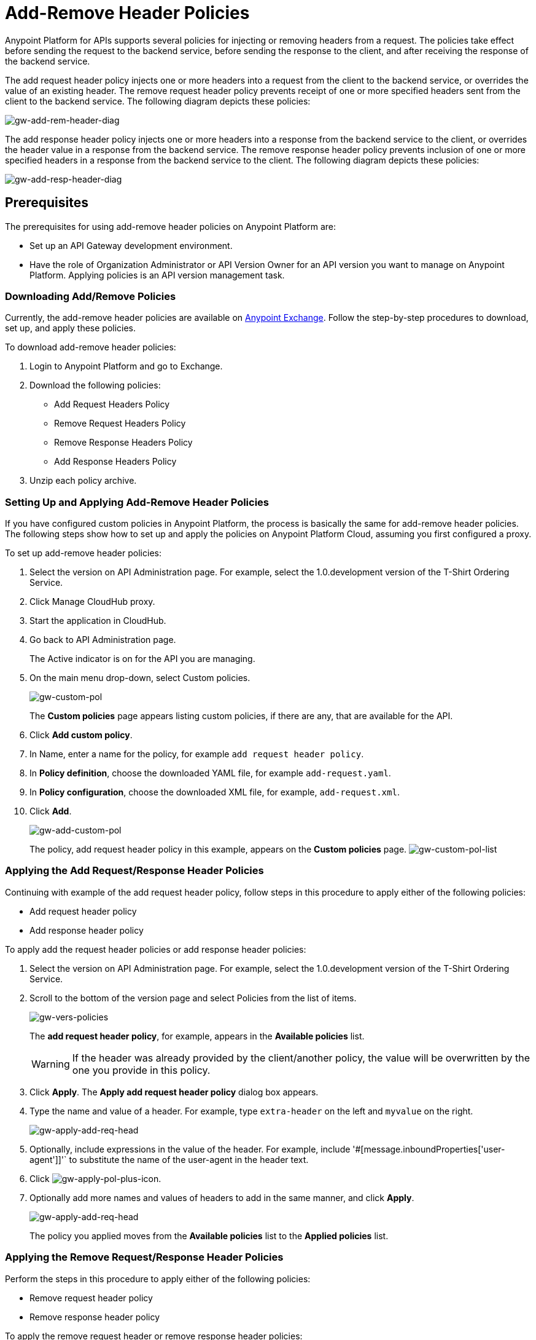 = Add-Remove Header Policies
:keywords: header, policy

Anypoint Platform for APIs supports several policies for injecting or removing headers from a request. The policies take effect before sending the request to the backend service, before sending the response to the client, and after receiving the response of the backend service.

The add request header policy injects one or more headers into a request from the client to the backend service, or overrides the value of an existing header.
The remove request header policy prevents receipt of one or more specified headers sent from the client to the backend service. The following diagram depicts these policies:

image:gw-add-rem-header-diag.png[gw-add-rem-header-diag]

The add response header policy injects one or more headers into a response from the backend service to the client, or overrides the header value in a response from the backend service.
The remove response header policy prevents inclusion of one or more specified headers in a response from the backend service to the client. The following diagram depicts these policies:

image:gw-add-resp-header-diag.png[gw-add-resp-header-diag]

== Prerequisites

The prerequisites for using add-remove header policies on Anypoint Platform are:

* Set up an API Gateway development environment.
* Have the role of Organization Administrator or API Version Owner for an API version you want to manage on Anypoint Platform. Applying policies is an API version management task.

=== Downloading Add/Remove Policies

Currently, the add-remove header policies are available on link:https://www.mulesoft.com/exchange[Anypoint Exchange]. Follow the step-by-step procedures to download, set up, and apply these policies.

To download add-remove header policies:

. Login to Anypoint Platform and go to Exchange.
. Download the following policies:
+
* Add Request Headers Policy
+
* Remove Request Headers Policy
+
* Remove Response Headers Policy
+
* Add Response Headers Policy
+
. Unzip each policy archive.

=== Setting Up and Applying Add-Remove Header Policies

If you have configured custom policies in Anypoint Platform, the process is basically the same for add-remove header policies. The following steps show how to set up and apply the policies on Anypoint Platform Cloud, assuming you first configured a proxy.

To set up add-remove header policies:

. Select the version on API Administration page. For example, select the 1.0.development version of the T-Shirt Ordering Service.
. Click Manage CloudHub proxy.
. Start the application in CloudHub.
. Go back to API Administration page.
+
The Active indicator is on for the API you are managing.
+
. On the main menu drop-down, select Custom policies.
+
image:gw-custom-pol.png[gw-custom-pol]
+
The *Custom policies* page appears listing custom policies, if there are any, that are available for the API.
+
. Click *Add custom policy*.
. In Name, enter a name for the policy, for example `add request header policy`.
. In *Policy definition*, choose the downloaded YAML file, for example `add-request.yaml`.
. In *Policy configuration*, choose the downloaded XML file, for example, `add-request.xml`.
. Click *Add*.
+
image:gw-add-custom-pol.png[gw-add-custom-pol]
+
The policy, add request header policy in this example, appears on the *Custom policies* page.
image:gw-custom-pol-list.png[gw-custom-pol-list]

=== Applying the Add Request/Response Header Policies

Continuing with example of the add request header policy, follow steps in this procedure to apply either of the following policies:

* Add request header policy
* Add response header policy

To apply add the request header policies or add response header policies:

. Select the version on API Administration page. For example, select the 1.0.development version of the T-Shirt Ordering Service.
. Scroll to the bottom of the version page and select Policies from the list of items.
+
image:gw-vers-policies.png[gw-vers-policies]
+
The *add request header policy*, for example, appears in the *Available policies* list.
+
[WARNING]
If the header was already provided by the client/another policy, the value will be overwritten by the one you provide in this policy.
+
. Click *Apply*.
The *Apply add request header policy* dialog box appears.
. Type the name and value of a header. For example, type `extra-header` on the left and `myvalue` on the right.
+
image:gw-apply-add-req-head.png[gw-apply-add-req-head]
+
. Optionally, include expressions in the value of the header.
For example, include '#[message.inboundProperties['user-agent']]'` to substitute the name of the user-agent in the header text.
+
. Click image:gw-apply-pol-plus-icon.png[gw-apply-pol-plus-icon].
. Optionally add more names and values of headers to add in the same manner, and click *Apply*.
+
image:gw-apply-add-more.png[gw-apply-add-req-head]
+
The policy you applied moves from the *Available policies* list to the *Applied policies* list.

=== Applying the Remove Request/Response Header Policies

Perform the steps in this procedure to apply either of the following policies:

* Remove request header policy
* Remove response header policy

To apply the remove request header or remove response header policies:

. Scroll to the bottom of the version page and select Policies from the list of items.
+
The policy, *remove request header policy* in this example, appears in the *Available policies* list.
+
[WARNING]
If the header was already provided by the client/another policy, the value will be overwritten by the one you provide in this policy.
+
. Click *Apply*.
+
The *Apply remove request headers policy* dialog box appears.
+
. Type the name of each header that you want to remove, separated by commas.
+
image:gw-apply-rem-req-head.png[gw-apply-rem-req-head]
+
You can use wildcards to remove properties that have similar names. For example, using `foo-*`` will remove foo-bar, foo-test.
+
. Click *Apply*.
+
The policy you applied moves from the *Available policies* list to the *Applied policies* list.

== Testing Policy Applications

Add request header policy:

Run `curl http://localhost:8081 -H "extra-header:myvalue" -vvv` where extra-header is a configured header name and myvalue is the configured header value to add. The backend service log shows additions received.

Remove request header policy:

Run `curl http://localhost:8081 -H "console:hello" -vvv` where console is the configured name of the header to exclude. The backend service log shows exclusions are not received.

Add response header policy:

`curl http://localhost:8081 -vvv` returns a response on the client command line that includes the additional header or shows the overriding value.

Remove response header policy:

`curl http://localhost:8081 -vvv` returns a response on the client command line that excludes a header.

